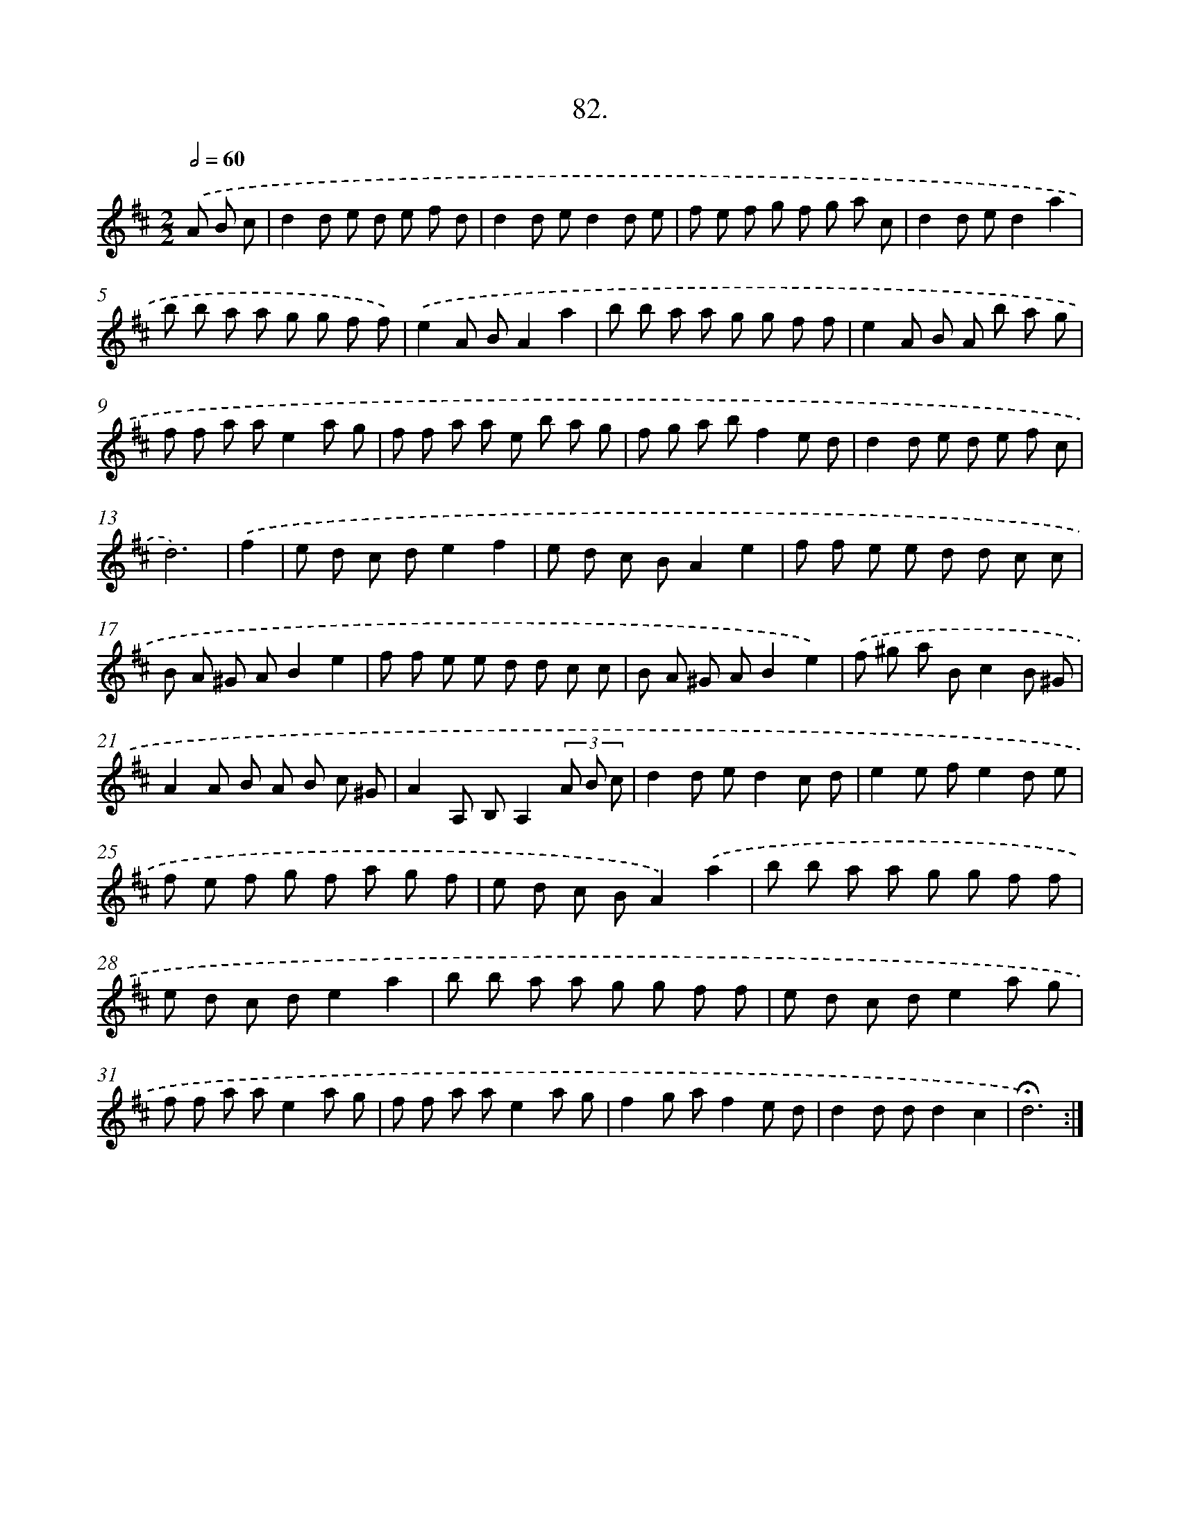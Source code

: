 X: 17688
T: 82.
%%abc-version 2.0
%%abcx-abcm2ps-target-version 5.9.1 (29 Sep 2008)
%%abc-creator hum2abc beta
%%abcx-conversion-date 2018/11/01 14:38:15
%%humdrum-veritas 3729999481
%%humdrum-veritas-data 2562462232
%%continueall 1
%%barnumbers 0
L: 1/8
M: 2/2
Q: 1/2=60
K: D clef=treble
.('A B c [I:setbarnb 1]|
d2d e d e f d |
d2d ed2d e |
f e f g f g a c |
d2d ed2a2 |
b b a a g g f f) |
.('e2A BA2a2 |
b b a a g g f f |
e2A B A b a g |
f f a ae2a g |
f f a a e b a g |
f g a bf2e d |
d2d e d e f c |
d6) |
.('f2 [I:setbarnb 14]|
e d c de2f2 |
e d c BA2e2 |
f f e e d d c c |
B A ^G AB2e2 |
f f e e d d c c |
B A ^G AB2e2) |
.('f ^g a Bc2B ^G |
A2A B A B c ^G |
A2A, B,A,2(3A B c |
d2d ed2c d |
e2e fe2d e |
f e f g f a g f |
e d c BA2).('a2 |
b b a a g g f f |
e d c de2a2 |
b b a a g g f f |
e d c de2a g |
f f a ae2a g |
f f a ae2a g |
f2g af2e d |
d2d dd2c2 |
!fermata!d6) :|]

